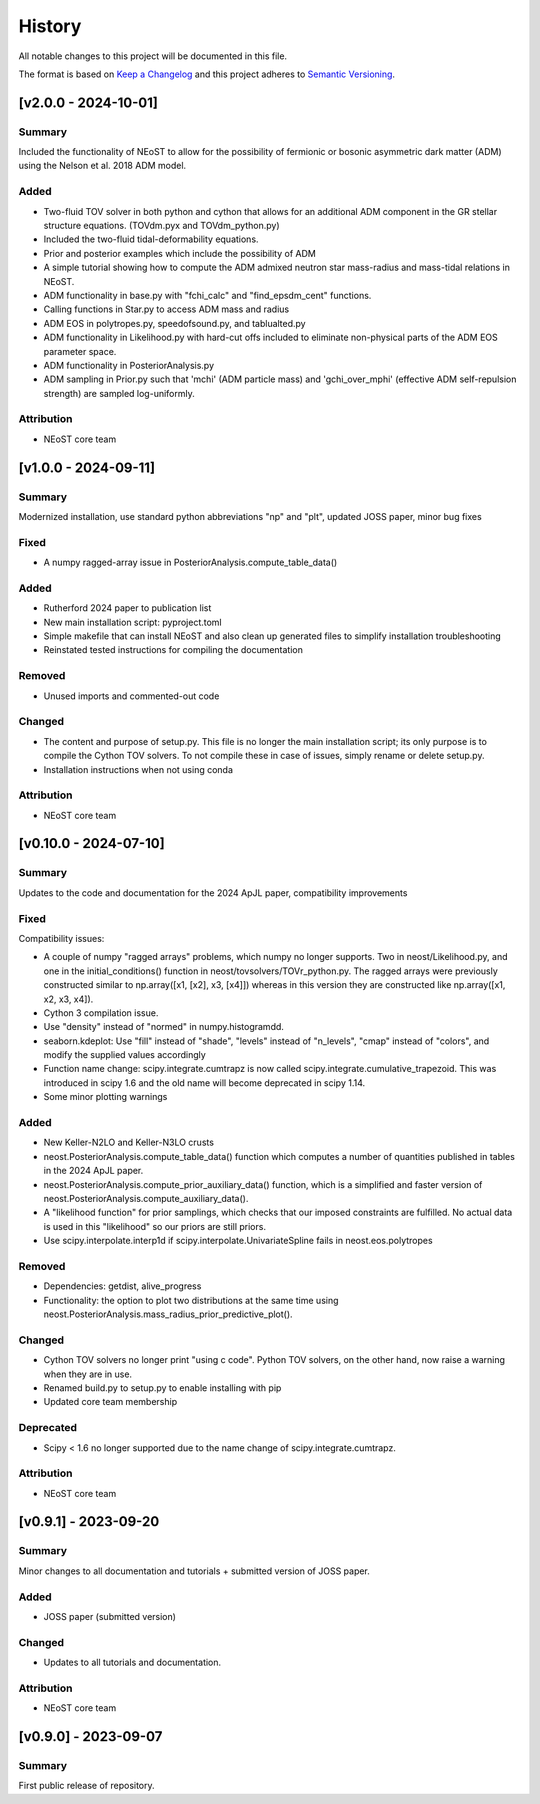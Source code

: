 History
-------

All notable changes to this project will be documented in this file.

The format is based on
`Keep a Changelog <http://keepachangelog.com/en/1.0.0/>`_
and this project adheres to
`Semantic Versioning <http://semver.org/spec/v2.0.0.html>`_.

.. REMOVE THE DOTS BELOW TO UNCOMMENT
.. ..[Unreleased]
.. ~~~~~~~~~~~~

.. Summary
.. ^^^^^^^

.. Fixed
.. ^^^^^

.. Added
.. ^^^^^

.. Changed
.. ^^^^^^^

.. Deprecated
.. ^^^^^^^^^^

.. Removed
.. ^^^^^^^

.. Attribution
.. ^^^^^^^^^^^

[v2.0.0 - 2024-10-01]
~~~~~~~~~~~~~~~~~~~~~
Summary
^^^^^^^
Included the functionality of NEoST to allow for the possibility of fermionic or bosonic asymmetric dark matter (ADM) using the Nelson et al. 2018 ADM model.

Added
^^^^^ 
* Two-fluid TOV solver in both python and cython that allows for an additional ADM component in the GR stellar structure equations. (TOVdm.pyx and TOVdm_python.py)
* Included the two-fluid tidal-deformability equations.
* Prior and posterior examples which include the possibility of ADM
* A simple tutorial showing how to compute the ADM admixed neutron star mass-radius and mass-tidal relations in NEoST.
* ADM functionality in base.py with "fchi_calc" and "find_epsdm_cent" functions. 
* Calling functions in Star.py to access ADM mass and radius
* ADM EOS in polytropes.py, speedofsound.py, and tablualted.py
* ADM functionality in Likelihood.py with hard-cut offs included to eliminate non-physical parts of the ADM EOS parameter space. 
* ADM functionality in PosteriorAnalysis.py
* ADM sampling in Prior.py such that 'mchi' (ADM particle mass) and 'gchi_over_mphi' (effective ADM self-repulsion strength) are sampled log-uniformly.

Attribution
^^^^^^^^^^^
* NEoST core team

[v1.0.0 - 2024-09-11]
~~~~~~~~~~~~~~~~~~~~~~

Summary
^^^^^^^
Modernized installation, use standard python abbreviations "np" and "plt", updated JOSS paper, minor bug fixes

Fixed
^^^^^
* A numpy ragged-array issue in PosteriorAnalysis.compute_table_data()

Added
^^^^^
* Rutherford 2024 paper to publication list
* New main installation script: pyproject.toml
* Simple makefile that can install NEoST and also clean up generated files to simplify installation troubleshooting
* Reinstated tested instructions for compiling the documentation

Removed
^^^^^^^
* Unused imports and commented-out code

Changed
^^^^^^^
* The content and purpose of setup.py. This file is no longer the main installation script; its only purpose is to compile the Cython TOV solvers. To not compile these in case of issues, simply rename or delete setup.py.
* Installation instructions when not using conda

Attribution
^^^^^^^^^^^
* NEoST core team


[v0.10.0 - 2024-07-10]
~~~~~~~~~~~~~~~~~~~~~~

Summary
^^^^^^^
Updates to the code and documentation for the 2024 ApJL paper, compatibility improvements

Fixed
^^^^^
Compatibility issues:

* A couple of numpy "ragged arrays" problems, which numpy no longer supports. Two in neost/Likelihood.py, and one in the initial_conditions() function in neost/tovsolvers/TOVr_python.py. The ragged arrays were previously constructed similar to np.array([x1, [x2], x3, [x4]]) whereas in this version they are constructed like np.array([x1, x2, x3, x4]).
* Cython 3 compilation issue.
* Use "density" instead of "normed" in numpy.histogramdd.
* seaborn.kdeplot: Use "fill" instead of "shade", "levels" instead of "n_levels", "cmap" instead of "colors", and modify the supplied values accordingly
* Function name change: scipy.integrate.cumtrapz is now called scipy.integrate.cumulative_trapezoid. This was introduced in scipy 1.6 and the old name will become deprecated in scipy 1.14.
* Some minor plotting warnings

Added
^^^^^
* New Keller-N2LO and Keller-N3LO crusts
* neost.PosteriorAnalysis.compute_table_data() function which computes a number of quantities published in tables in the 2024 ApJL paper.
* neost.PosteriorAnalysis.compute_prior_auxiliary_data() function, which is a simplified and faster version of neost.PosteriorAnalysis.compute_auxiliary_data().
* A "likelihood function" for prior samplings, which checks that our imposed constraints are fulfilled. No actual data is used in this "likelihood" so our priors are still priors.
* Use scipy.interpolate.interp1d if scipy.interpolate.UnivariateSpline fails in neost.eos.polytropes

Removed
^^^^^^^
* Dependencies: getdist, alive_progress
* Functionality: the option to plot two distributions at the same time using neost.PosteriorAnalysis.mass_radius_prior_predictive_plot().

Changed
^^^^^^^
* Cython TOV solvers no longer print "using c code". Python TOV solvers, on the other hand, now raise a warning when they are in use.
* Renamed build.py to setup.py to enable installing with pip
* Updated core team membership

Deprecated
^^^^^^^^^^
* Scipy < 1.6 no longer supported due to the name change of scipy.integrate.cumtrapz.

Attribution
^^^^^^^^^^^
* NEoST core team

[v0.9.1] - 2023-09-20
~~~~~~~~~~~~~~~~~~~~~

Summary
^^^^^^^
Minor changes to all documentation and tutorials + submitted version of JOSS paper.

Added
^^^^^

* JOSS paper (submitted version)

Changed
^^^^^^^

* Updates to all tutorials and documentation.

Attribution
^^^^^^^^^^^

* NEoST core team

[v0.9.0] - 2023-09-07
~~~~~~~~~~~~~~~~~~~~~

Summary
^^^^^^^
First public release of repository.
